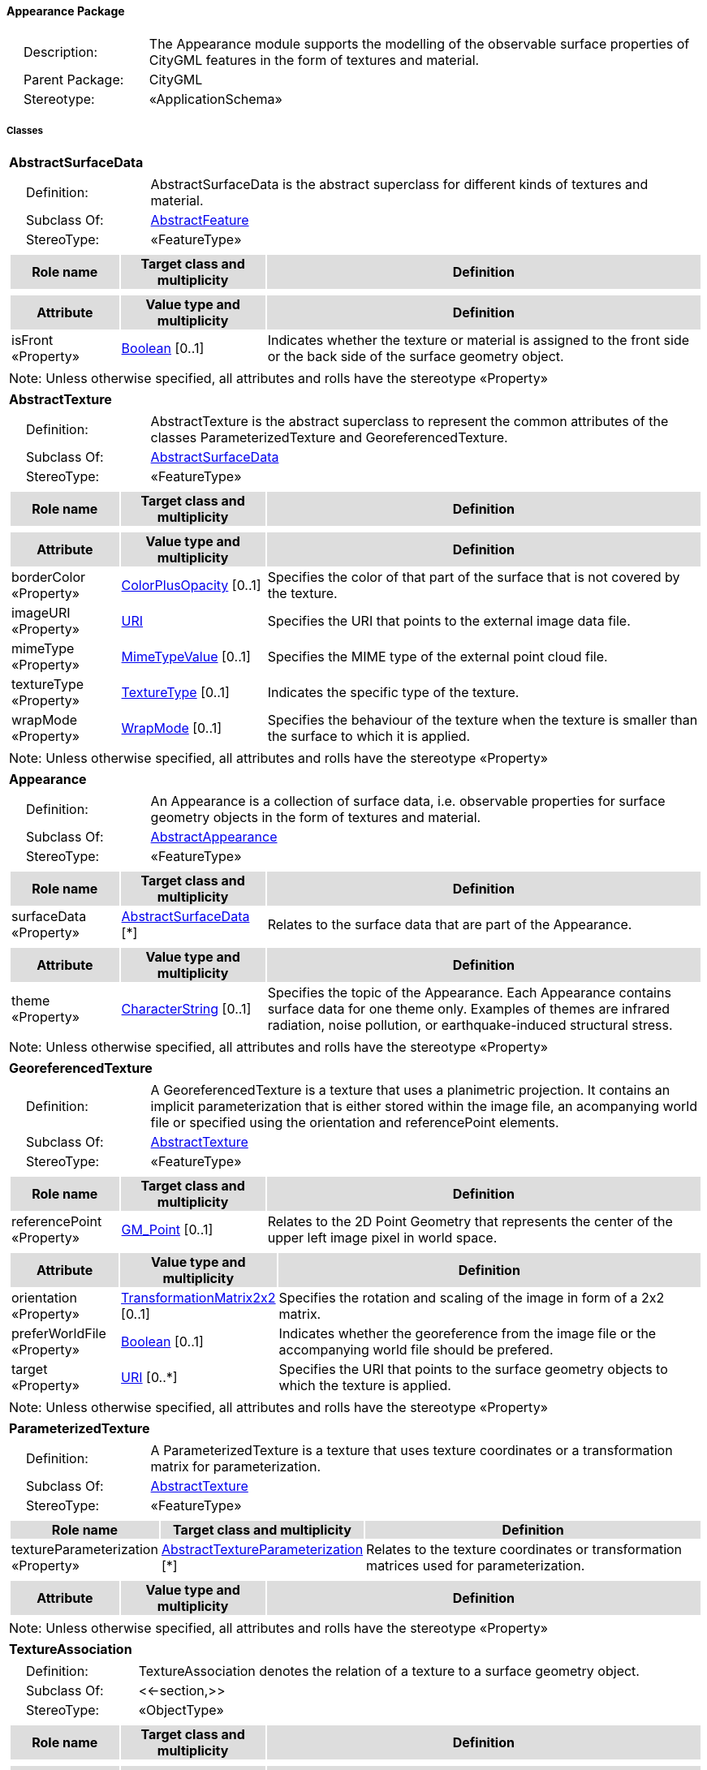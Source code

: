 [[Appearance-package-dd]]
==== *Appearance Package*

[cols="1,4",frame=none,grid=none]
|===
|{nbsp}{nbsp}{nbsp}{nbsp}Description: | The Appearance module supports the modelling of the observable surface properties of CityGML features in the form of textures and material. 
|{nbsp}{nbsp}{nbsp}{nbsp}Parent Package: | CityGML
|{nbsp}{nbsp}{nbsp}{nbsp}Stereotype: | «ApplicationSchema»
|===

===== *Classes*

[[AbstractSurfaceData-section]]
[cols="1a"]
|===
|*AbstractSurfaceData* 
|[cols="1,4",frame=none,grid=none]
!===
!{nbsp}{nbsp}{nbsp}{nbsp}Definition: ! AbstractSurfaceData is the abstract superclass for different kinds of textures and material. 
!{nbsp}{nbsp}{nbsp}{nbsp}Subclass Of: ! <<AbstractFeature-section,AbstractFeature>> 
!{nbsp}{nbsp}{nbsp}{nbsp}StereoType: !  «FeatureType»
!===
|[cols="15,20,60",frame=none,grid=none,options="header"]
!===
!{set:cellbgcolor:#DDDDDD} *Role name* !*Target class and multiplicity*  !*Definition*
!===
|[cols="15,20,60",frame=none,grid=none,options="header"]
!===
!{set:cellbgcolor:#DDDDDD} *Attribute* !*Value type and multiplicity* !*Definition*
 
!{set:cellbgcolor:#FFFFFF} isFront «Property»  !<<Boolean-section,Boolean>>  [0..1] !Indicates whether the texture or material is assigned to the front side or the back side of the surface geometry object.
!===
|{set:cellbgcolor:#FFFFFF} Note: Unless otherwise specified, all attributes and rolls have the stereotype «Property»
|=== 

[[AbstractTexture-section]]
[cols="1a"]
|===
|*AbstractTexture* 
|[cols="1,4",frame=none,grid=none]
!===
!{nbsp}{nbsp}{nbsp}{nbsp}Definition: ! AbstractTexture is the abstract superclass to represent the common attributes of the classes ParameterizedTexture and GeoreferencedTexture. 
!{nbsp}{nbsp}{nbsp}{nbsp}Subclass Of: ! <<AbstractSurfaceData-section,AbstractSurfaceData>> 
!{nbsp}{nbsp}{nbsp}{nbsp}StereoType: !  «FeatureType»
!===
|[cols="15,20,60",frame=none,grid=none,options="header"]
!===
!{set:cellbgcolor:#DDDDDD} *Role name* !*Target class and multiplicity*  !*Definition*
!===
|[cols="15,20,60",frame=none,grid=none,options="header"]
!===
!{set:cellbgcolor:#DDDDDD} *Attribute* !*Value type and multiplicity* !*Definition*
 
!{set:cellbgcolor:#FFFFFF} borderColor «Property»  !<<ColorPlusOpacity-section,ColorPlusOpacity>>  [0..1] !Specifies the color of that part of the surface that is not covered by the texture.
 
!{set:cellbgcolor:#FFFFFF} imageURI «Property»  !<<URI-section,URI>>  !Specifies the URI that points to the external image data file.
 
!{set:cellbgcolor:#FFFFFF} mimeType «Property»  !<<MimeTypeValue-section,MimeTypeValue>>  [0..1] !Specifies the MIME type of the external point cloud file.
 
!{set:cellbgcolor:#FFFFFF} textureType «Property»  !<<TextureType-section,TextureType>>  [0..1] !Indicates the specific type of the texture.
 
!{set:cellbgcolor:#FFFFFF} wrapMode «Property»  !<<WrapMode-section,WrapMode>>  [0..1] !Specifies the behaviour of the texture when the texture is smaller than the surface to which it is applied.
!===
|{set:cellbgcolor:#FFFFFF} Note: Unless otherwise specified, all attributes and rolls have the stereotype «Property»
|=== 

[[Appearance-section]]
[cols="1a"]
|===
|*Appearance* 
|[cols="1,4",frame=none,grid=none]
!===
!{nbsp}{nbsp}{nbsp}{nbsp}Definition: ! An Appearance is a collection of surface data, i.e. observable properties for surface geometry objects in the form of textures and material. 
!{nbsp}{nbsp}{nbsp}{nbsp}Subclass Of: ! <<AbstractAppearance-section,AbstractAppearance>> 
!{nbsp}{nbsp}{nbsp}{nbsp}StereoType: !  «FeatureType»
!===
|[cols="15,20,60",frame=none,grid=none,options="header"]
!===
!{set:cellbgcolor:#DDDDDD} *Role name* !*Target class and multiplicity*  !*Definition*
!{set:cellbgcolor:#FFFFFF} surfaceData «Property» 
!<<AbstractSurfaceData-section,AbstractSurfaceData>>  
[*]
!Relates to the surface data that are part of the Appearance.
!===
|[cols="15,20,60",frame=none,grid=none,options="header"]
!===
!{set:cellbgcolor:#DDDDDD} *Attribute* !*Value type and multiplicity* !*Definition*
 
!{set:cellbgcolor:#FFFFFF} theme «Property»  !<<CharacterString-section,CharacterString>>  [0..1] !Specifies the topic of the Appearance. Each Appearance contains surface data for one theme only. Examples of themes are infrared radiation, noise pollution, or earthquake-induced structural stress.
!===
|{set:cellbgcolor:#FFFFFF} Note: Unless otherwise specified, all attributes and rolls have the stereotype «Property»
|=== 

[[GeoreferencedTexture-section]]
[cols="1a"]
|===
|*GeoreferencedTexture* 
|[cols="1,4",frame=none,grid=none]
!===
!{nbsp}{nbsp}{nbsp}{nbsp}Definition: ! A GeoreferencedTexture is a texture that uses a planimetric projection. It contains an implicit parameterization that is either stored within the image file, an acompanying world file or specified using the orientation and referencePoint elements. 
!{nbsp}{nbsp}{nbsp}{nbsp}Subclass Of: ! <<AbstractTexture-section,AbstractTexture>> 
!{nbsp}{nbsp}{nbsp}{nbsp}StereoType: !  «FeatureType»
!===
|[cols="15,20,60",frame=none,grid=none,options="header"]
!===
!{set:cellbgcolor:#DDDDDD} *Role name* !*Target class and multiplicity*  !*Definition*
!{set:cellbgcolor:#FFFFFF} referencePoint «Property» 
!<<GM_Point-section,GM_Point>>  
[0..1]
!Relates to the 2D Point Geometry that represents the center of the upper left image pixel in world space.
!===
|[cols="15,20,60",frame=none,grid=none,options="header"]
!===
!{set:cellbgcolor:#DDDDDD} *Attribute* !*Value type and multiplicity* !*Definition*
 
!{set:cellbgcolor:#FFFFFF} orientation «Property»  !<<TransformationMatrix2x2-section,TransformationMatrix2x2>>  [0..1] !Specifies the rotation and scaling of the image in form of a 2x2 matrix.
 
!{set:cellbgcolor:#FFFFFF} preferWorldFile «Property»  !<<Boolean-section,Boolean>>  [0..1] !Indicates whether the georeference from the image file or the accompanying world file should be prefered.
 
!{set:cellbgcolor:#FFFFFF} target «Property»  !<<URI-section,URI>>  [0..*] !Specifies the URI that points to the surface geometry objects to which the texture is applied.
!===
|{set:cellbgcolor:#FFFFFF} Note: Unless otherwise specified, all attributes and rolls have the stereotype «Property»
|=== 

[[ParameterizedTexture-section]]
[cols="1a"]
|===
|*ParameterizedTexture* 
|[cols="1,4",frame=none,grid=none]
!===
!{nbsp}{nbsp}{nbsp}{nbsp}Definition: ! A ParameterizedTexture is a texture that uses texture coordinates or a transformation matrix for parameterization. 
!{nbsp}{nbsp}{nbsp}{nbsp}Subclass Of: ! <<AbstractTexture-section,AbstractTexture>> 
!{nbsp}{nbsp}{nbsp}{nbsp}StereoType: !  «FeatureType»
!===
|[cols="15,20,60",frame=none,grid=none,options="header"]
!===
!{set:cellbgcolor:#DDDDDD} *Role name* !*Target class and multiplicity*  !*Definition*
!{set:cellbgcolor:#FFFFFF} textureParameterization «Property» 
!<<AbstractTextureParameterization-section,AbstractTextureParameterization>>  
[*]
!Relates to the texture coordinates or transformation matrices used for parameterization.
!===
|[cols="15,20,60",frame=none,grid=none,options="header"]
!===
!{set:cellbgcolor:#DDDDDD} *Attribute* !*Value type and multiplicity* !*Definition*
!===
|{set:cellbgcolor:#FFFFFF} Note: Unless otherwise specified, all attributes and rolls have the stereotype «Property»
|=== 

[[TextureAssociation-section]]
[cols="1a"]
|===
|*TextureAssociation* 
|[cols="1,4",frame=none,grid=none]
!===
!{nbsp}{nbsp}{nbsp}{nbsp}Definition: ! TextureAssociation denotes the relation of a texture to a surface geometry object. 
!{nbsp}{nbsp}{nbsp}{nbsp}Subclass Of: ! <<-section,>> 
!{nbsp}{nbsp}{nbsp}{nbsp}StereoType: !  «ObjectType»
!===
|[cols="15,20,60",frame=none,grid=none,options="header"]
!===
!{set:cellbgcolor:#DDDDDD} *Role name* !*Target class and multiplicity*  !*Definition*
!===
|[cols="15,20,60",frame=none,grid=none,options="header"]
!===
!{set:cellbgcolor:#DDDDDD} *Attribute* !*Value type and multiplicity* !*Definition*
 
!{set:cellbgcolor:#FFFFFF} target «Property»  !<<URI-section,URI>>  !Specifies the URI that points to the surface geometry object to which the texture is applied.
!===
|{set:cellbgcolor:#FFFFFF} Note: Unless otherwise specified, all attributes and rolls have the stereotype «Property»
|=== 

[[X3DMaterial-section]]
[cols="1a"]
|===
|*X3DMaterial* 
|[cols="1,4",frame=none,grid=none]
!===
!{nbsp}{nbsp}{nbsp}{nbsp}Definition: ! X3DMaterial defines properties for surface geometry objects based on the material definitions from the standards X3D and COLLADA. 
!{nbsp}{nbsp}{nbsp}{nbsp}Subclass Of: ! <<AbstractSurfaceData-section,AbstractSurfaceData>> 
!{nbsp}{nbsp}{nbsp}{nbsp}StereoType: !  «FeatureType»
!===
|[cols="15,20,60",frame=none,grid=none,options="header"]
!===
!{set:cellbgcolor:#DDDDDD} *Role name* !*Target class and multiplicity*  !*Definition*
!===
|[cols="15,20,60",frame=none,grid=none,options="header"]
!===
!{set:cellbgcolor:#DDDDDD} *Attribute* !*Value type and multiplicity* !*Definition*
 
!{set:cellbgcolor:#FFFFFF} ambientIntensity «Property»  !<<DoubleBetween0and1-section,DoubleBetween0and1>>  [0..1] !Specifies the minimum percentage of diffuseColor that is visible regardless of light sources.
 
!{set:cellbgcolor:#FFFFFF} diffuseColor «Property»  !<<Color-section,Color>>  [0..1] !Specifies the color of the light diffusely reflected by the surface geometry object.
 
!{set:cellbgcolor:#FFFFFF} emissiveColor «Property»  !<<Color-section,Color>>  [0..1] !Specifies the color of the light emitted by the surface geometry object.
 
!{set:cellbgcolor:#FFFFFF} isSmooth «Property»  !<<Boolean-section,Boolean>>  [0..1] !Specifies which interpolation method is used for the shading of the surface geometry object. If the attribute is set to true, vertex normals should be used for shading (Gouraud shading). Otherwise, normals should be constant for a surface patch (flat shading).
 
!{set:cellbgcolor:#FFFFFF} shininess «Property»  !<<DoubleBetween0and1-section,DoubleBetween0and1>>  [0..1] !Specifies the sharpness of the specular highlight.
 
!{set:cellbgcolor:#FFFFFF} specularColor «Property»  !<<Color-section,Color>>  [0..1] !Specifies the color of the light directly reflected by the surface geometry object.
 
!{set:cellbgcolor:#FFFFFF} target «Property»  !<<URI-section,URI>>  [0..*] !Specifies the URI that points to the surface geometry objects to which the material is applied.
 
!{set:cellbgcolor:#FFFFFF} transparency «Property»  !<<DoubleBetween0and1-section,DoubleBetween0and1>>  [0..1] !Specifies the degree of transparency of the surface geometry object.
!===
|{set:cellbgcolor:#FFFFFF} Note: Unless otherwise specified, all attributes and rolls have the stereotype «Property»
|===   

===== *Data Types*

[[AbstractTextureParameterization-section]]
[cols="1a"]
|===
|*AbstractTextureParameterization*
[cols="1,4",frame=none,grid=none]
!===
!{nbsp}{nbsp}{nbsp}{nbsp}Definition: ! AbstractTextureParameterization is the abstract superclass for different kinds of texture parameterizations. 
!{nbsp}{nbsp}{nbsp}{nbsp}Subclass Of: ! <<-section,>> 
!{nbsp}{nbsp}{nbsp}{nbsp}StereoType: !  «DataType»
!===
|[cols="15,20,60",frame=none,grid=none,options="header"]
!===
!{set:cellbgcolor:#DDDDDD} *Role name* !*Target class and multiplicity*  !*Definition*
!===
|[cols="15,20,60",frame=none,grid=none,options="header"]
!===
!{set:cellbgcolor:#DDDDDD} *Attribute* !*Value type and multiplicity* !*Definition*
!===
|{set:cellbgcolor:#FFFFFF} Note: Unless otherwise specified, all attributes and roles have the stereotype «Property»
|=== 

[[TexCoordGen-section]]
[cols="1a"]
|===
|*TexCoordGen*
[cols="1,4",frame=none,grid=none]
!===
!{nbsp}{nbsp}{nbsp}{nbsp}Definition: ! TexCoordGen defines texture parameterization using a transformation matrix. 
!{nbsp}{nbsp}{nbsp}{nbsp}Subclass Of: ! <<-section,>> 
!{nbsp}{nbsp}{nbsp}{nbsp}StereoType: !  «DataType»
!===
|[cols="15,20,60",frame=none,grid=none,options="header"]
!===
!{set:cellbgcolor:#DDDDDD} *Role name* !*Target class and multiplicity*  !*Definition*
!{set:cellbgcolor:#FFFFFF} crs «Property»
!<<SC_CRS-section,SC_CRS>> 
 [0..1]
!Relates to the coordinate reference system of the transformation matrix.
!===
|[cols="15,20,60",frame=none,grid=none,options="header"]
!===
!{set:cellbgcolor:#DDDDDD} *Attribute* !*Value type and multiplicity* !*Definition*
 
!{set:cellbgcolor:#FFFFFF} worldToTexture «Property»  !<<TransformationMatrix3x4-section,TransformationMatrix3x4>>  !Specifies the 3x4 transformation matrix that defines the transformation between world coordinates and texture coordinates.
!===
|{set:cellbgcolor:#FFFFFF} Note: Unless otherwise specified, all attributes and roles have the stereotype «Property»
|=== 

[[TexCoordList-section]]
[cols="1a"]
|===
|*TexCoordList*
[cols="1,4",frame=none,grid=none]
!===
!{nbsp}{nbsp}{nbsp}{nbsp}Definition: ! TexCoordList defines texture parameterization using texture coordinates. 
!{nbsp}{nbsp}{nbsp}{nbsp}Subclass Of: ! <<-section,>> 
!{nbsp}{nbsp}{nbsp}{nbsp}StereoType: !  «DataType»
!===
|[cols="15,20,60",frame=none,grid=none,options="header"]
!===
!{set:cellbgcolor:#DDDDDD} *Role name* !*Target class and multiplicity*  !*Definition*
!===
|[cols="15,20,60",frame=none,grid=none,options="header"]
!===
!{set:cellbgcolor:#DDDDDD} *Attribute* !*Value type and multiplicity* !*Definition*
 
!{set:cellbgcolor:#FFFFFF} ring «Property»  !<<URI-section,URI>>  [1..*] !Specifies the URIs that point to the LinearRings that are parameterized using the given texture coordinates.
 
!{set:cellbgcolor:#FFFFFF} textureCoordinates «Property»  !<<DoubleList-section,DoubleList>>  [1..*] !Specifies the coordinates of texture used for parameterization. The texture coordinates are provided separately for each LinearRing of the surface geometry object.
!===
|{set:cellbgcolor:#FFFFFF} Note: Unless otherwise specified, all attributes and roles have the stereotype «Property»
|===   

===== *Basic Types*

[[Color-section]]
[cols="1a"]
|===
|*Color* 
|[cols="1,4",frame=none,grid=none]
!===
!{nbsp}{nbsp}{nbsp}{nbsp}Definition: ! Color is a list of three double values between 0 and 1 defining an RGB color value. 
!{nbsp}{nbsp}{nbsp}{nbsp}Subclass Of: ! <<DoubleBetween0and1List-section,DoubleBetween0and1List>> 
!{nbsp}{nbsp}{nbsp}{nbsp}StereoType: !  «BasicType»
!{nbsp}{nbsp}{nbsp}{nbsp}Constraint: ! lengthOfList (OCL): inv: self.list->size() = 3    
!===
|[cols="15,20,60",frame=none,grid=none,options="header"]
!===
!{set:cellbgcolor:#DDDDDD} *Role name* !*Target class and multiplicity*  !*Definition*
!===
|[cols="15,20,60",frame=none,grid=none,options="header"]
!===
!{set:cellbgcolor:#DDDDDD} *Attribute* !*Value type and multiplicity* !*Definition*
!===
|{set:cellbgcolor:#FFFFFF} Note: Unless otherwise specified, all attributes and roles have the stereotype «Property»
|=== 

[[ColorPlusOpacity-section]]
[cols="1a"]
|===
|*ColorPlusOpacity* 
|[cols="1,4",frame=none,grid=none]
!===
!{nbsp}{nbsp}{nbsp}{nbsp}Definition: ! Color is a list of four double values between 0 and 1 defining an RGBA color value. Opacity value of 0 means transparent. 
!{nbsp}{nbsp}{nbsp}{nbsp}Subclass Of: ! <<DoubleBetween0and1List-section,DoubleBetween0and1List>> 
!{nbsp}{nbsp}{nbsp}{nbsp}StereoType: !  «BasicType»
!{nbsp}{nbsp}{nbsp}{nbsp}Constraint: ! lengthOfList (OCL): inv: self.list->size() = 3 or self.list->size() = 4    
!===
|[cols="15,20,60",frame=none,grid=none,options="header"]
!===
!{set:cellbgcolor:#DDDDDD} *Role name* !*Target class and multiplicity*  !*Definition*
!===
|[cols="15,20,60",frame=none,grid=none,options="header"]
!===
!{set:cellbgcolor:#DDDDDD} *Attribute* !*Value type and multiplicity* !*Definition*
!===
|{set:cellbgcolor:#FFFFFF} Note: Unless otherwise specified, all attributes and roles have the stereotype «Property»
|===

===== *Unions*

none

===== *Code Lists*

none

===== *Enumerations*

[[TextureType-section]]
[cols="1a"]
|===
|*TextureType*
[cols="1,4",frame=none,grid=none]
!===
!Definition: ! TextureType enumerates the different texture types. 
!StereoType: !  <<enumeration>>
!===
|[cols="1,4",frame=none,grid=none,options="header"]
!===
^!{set:cellbgcolor:#DDDDDD} *Literal Values* !*Definitions*
 
^!{set:cellbgcolor:#FFFFFF} specific  !Indicates that the texture is specific to a single surface.
 
^!{set:cellbgcolor:#FFFFFF} typical  !Indicates that the texture is characteristic of a surface and can be used repeatedly.
 
^!{set:cellbgcolor:#FFFFFF} unknown  !Indicates that the texture type is not known.
!===
|=== 

[[WrapMode-section]]
[cols="1a"]
|===
|*WrapMode*
[cols="1,4",frame=none,grid=none]
!===
!Definition: ! WrapMode enumerates the different fill modes for textures. 
!StereoType: !  <<enumeration>>
!===
|[cols="1,4",frame=none,grid=none,options="header"]
!===
^!{set:cellbgcolor:#DDDDDD} *Literal Values* !*Definitions*
 
^!{set:cellbgcolor:#FFFFFF} none  !Indicates that the texture is applied to the surface "as is". The part of the surface that is not covered by the texture is shown fully transparent. [cf. COLLADA]
 
^!{set:cellbgcolor:#FFFFFF} wrap  !Indicates that the texture is repeated until the surface is fully covered. [cf. COLLADA]
 
^!{set:cellbgcolor:#FFFFFF} mirror  !Indicates that the texture is repeated and mirrored. [cf. COLLADA]
 
^!{set:cellbgcolor:#FFFFFF} clamp  !Indicates that the texture is stretched to the edges of the surface. [cf. COLLADA]
 
^!{set:cellbgcolor:#FFFFFF} border  !Indicates that the texture is applied to the surface "as is". The part of the surface that is not covered by the texture is filled with the RGBA color that is specified in the attribute borderColor. [cf. COLLADA]
!===
|===   
